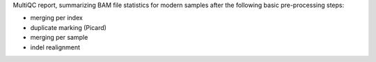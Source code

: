 MultiQC report, summarizing BAM file statistics for modern samples after the following basic pre-processing steps: 

- merging per index
- duplicate marking (Picard)
- merging per sample
- indel realignment